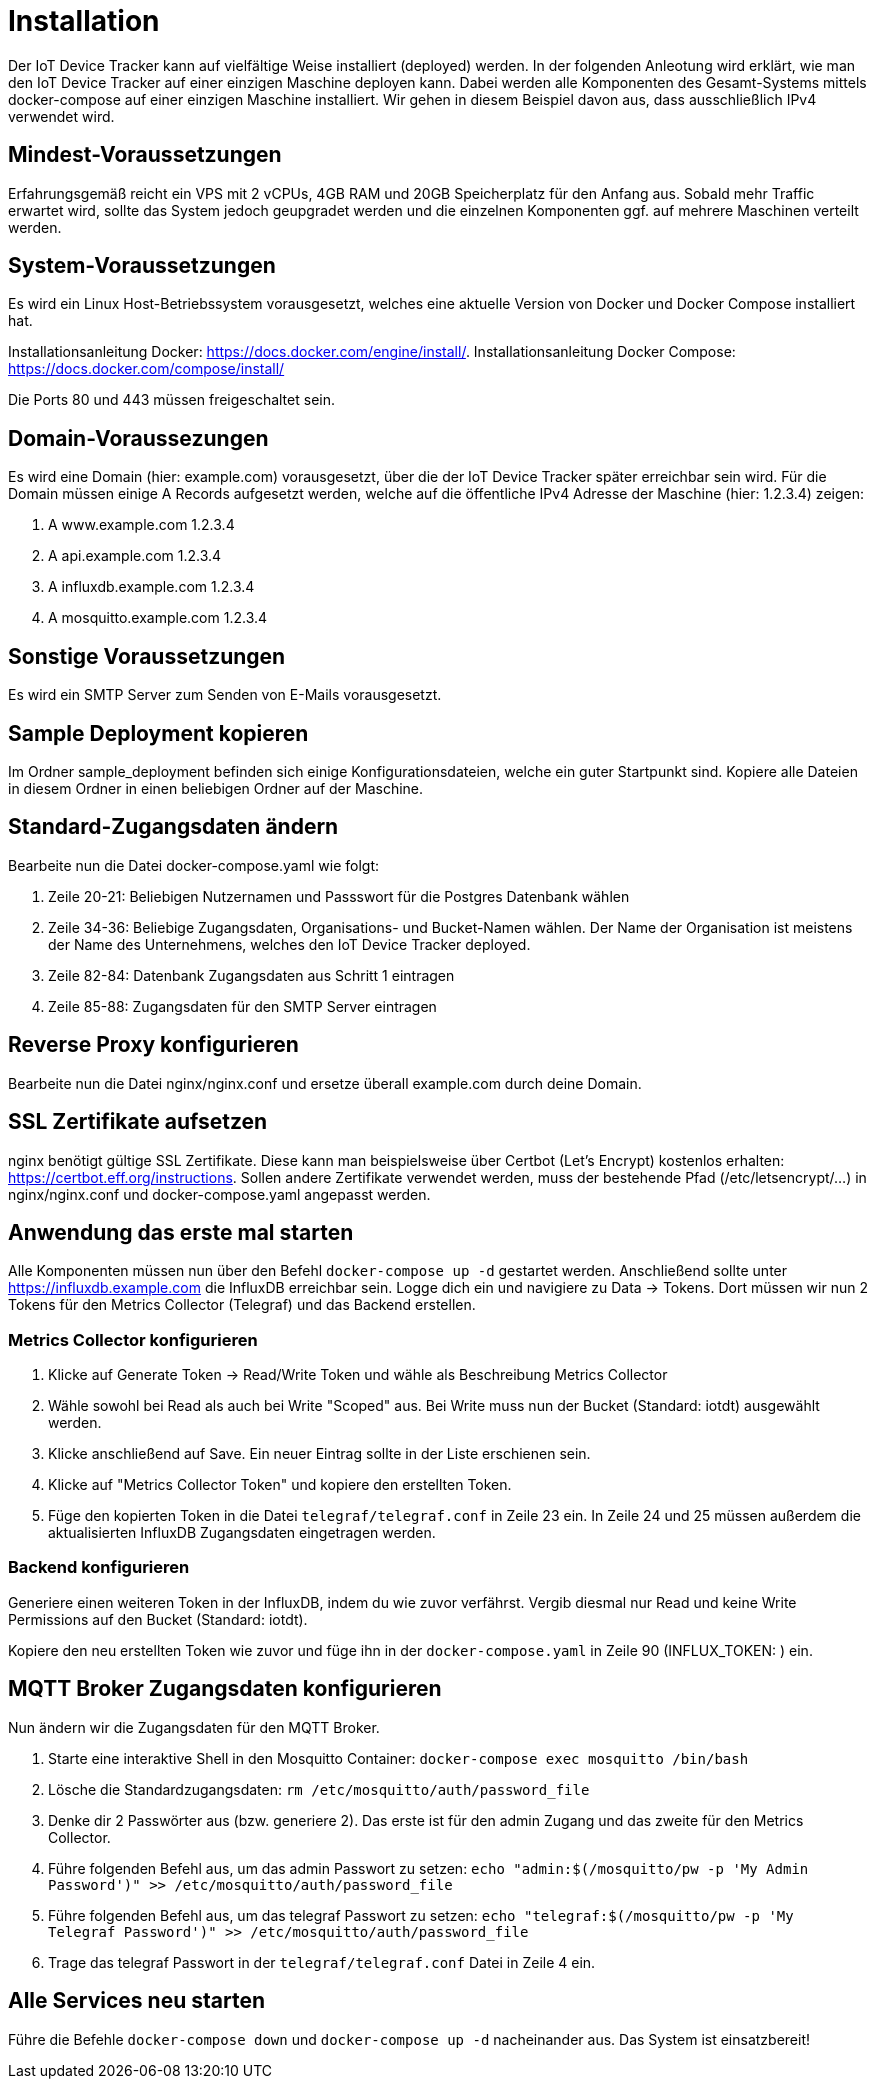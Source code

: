 [[sec:installation]]
= Installation

Der IoT Device Tracker kann auf vielfältige Weise installiert (deployed) werden. In der folgenden Anleotung wird erklärt, wie man den IoT Device Tracker auf einer einzigen Maschine deployen kann. Dabei werden alle Komponenten des Gesamt-Systems mittels docker-compose auf einer einzigen Maschine installiert. Wir gehen in diesem Beispiel davon aus, dass ausschließlich IPv4 verwendet wird.

== Mindest-Voraussetzungen
Erfahrungsgemäß reicht ein VPS mit 2 vCPUs, 4GB RAM und 20GB Speicherplatz für den Anfang aus. Sobald mehr Traffic erwartet wird, sollte das System jedoch geupgradet werden und die einzelnen Komponenten ggf. auf mehrere Maschinen verteilt werden.

== System-Voraussetzungen
Es wird ein Linux Host-Betriebssystem vorausgesetzt, welches eine aktuelle Version von Docker und Docker Compose installiert hat.

Installationsanleitung Docker: https://docs.docker.com/engine/install/.
Installationsanleitung Docker Compose: https://docs.docker.com/compose/install/

Die Ports 80 und 443 müssen freigeschaltet sein.

== Domain-Voraussezungen
Es wird eine Domain (hier: example.com) vorausgesetzt, über die der IoT Device Tracker später erreichbar sein wird. Für die Domain müssen einige A Records aufgesetzt werden, welche auf die öffentliche IPv4 Adresse der Maschine (hier: 1.2.3.4) zeigen:

1. A www.example.com 1.2.3.4
2. A api.example.com 1.2.3.4
3. A influxdb.example.com 1.2.3.4
4. A mosquitto.example.com 1.2.3.4

== Sonstige Voraussetzungen
Es wird ein SMTP Server zum Senden von E-Mails vorausgesetzt.

== Sample Deployment kopieren
Im Ordner sample_deployment befinden sich einige Konfigurationsdateien, welche ein guter Startpunkt sind. Kopiere alle Dateien in diesem Ordner in einen beliebigen Ordner auf der Maschine.

== Standard-Zugangsdaten ändern
Bearbeite nun die Datei docker-compose.yaml wie folgt:

1. Zeile 20-21: Beliebigen Nutzernamen und Passswort für die Postgres Datenbank wählen
2. Zeile 34-36: Beliebige Zugangsdaten, Organisations- und Bucket-Namen wählen. Der Name der Organisation ist meistens der Name des Unternehmens, welches den IoT Device Tracker deployed.
3. Zeile 82-84: Datenbank Zugangsdaten aus Schritt 1 eintragen
4. Zeile 85-88: Zugangsdaten für den SMTP Server eintragen

== Reverse Proxy konfigurieren
Bearbeite nun die Datei nginx/nginx.conf und ersetze überall example.com durch deine Domain.

== SSL Zertifikate aufsetzen
nginx benötigt gültige SSL Zertifikate. Diese kann man beispielsweise über Certbot (Let's Encrypt) kostenlos erhalten: https://certbot.eff.org/instructions.
Sollen andere Zertifikate verwendet werden, muss der bestehende Pfad (/etc/letsencrypt/...) in nginx/nginx.conf und docker-compose.yaml angepasst werden.

== Anwendung das erste mal starten
Alle Komponenten müssen nun über den Befehl `docker-compose up -d` gestartet werden.
Anschließend sollte unter https://influxdb.example.com die InfluxDB erreichbar sein. Logge dich ein und navigiere zu Data -> Tokens.
Dort müssen wir nun 2 Tokens für den Metrics Collector (Telegraf) und das Backend erstellen.

=== Metrics Collector konfigurieren
1. Klicke auf Generate Token -> Read/Write Token und wähle als Beschreibung Metrics Collector
2. Wähle sowohl bei Read als auch bei Write "Scoped" aus. Bei Write muss nun der Bucket (Standard: iotdt) ausgewählt werden.
3. Klicke anschließend auf Save. Ein neuer Eintrag sollte in der Liste erschienen sein.
4. Klicke auf "Metrics Collector Token" und kopiere den erstellten Token.
5. Füge den kopierten Token in die Datei `telegraf/telegraf.conf` in Zeile 23 ein. In Zeile 24 und 25 müssen außerdem die aktualisierten InfluxDB Zugangsdaten eingetragen werden.

=== Backend konfigurieren
Generiere einen weiteren Token in der InfluxDB, indem du wie zuvor verfährst. Vergib diesmal nur Read und keine Write Permissions auf den Bucket (Standard: iotdt).

Kopiere den neu erstellten Token wie zuvor und füge ihn in der `docker-compose.yaml` in Zeile 90 (INFLUX_TOKEN: ) ein.

== MQTT Broker Zugangsdaten konfigurieren
Nun ändern wir die Zugangsdaten für den MQTT Broker.

1. Starte eine interaktive Shell in den Mosquitto Container: `docker-compose exec mosquitto /bin/bash`
2. Lösche die Standardzugangsdaten: `rm /etc/mosquitto/auth/password_file`
3. Denke dir 2 Passwörter aus (bzw. generiere 2). Das erste ist für den admin Zugang und das zweite für den Metrics Collector.
4. Führe folgenden Befehl aus, um das admin Passwort zu setzen: `echo "admin:$(/mosquitto/pw -p 'My Admin Password')" >> /etc/mosquitto/auth/password_file`
5. Führe folgenden Befehl aus, um das telegraf Passwort zu setzen: `echo "telegraf:$(/mosquitto/pw -p 'My Telegraf Password')" >> /etc/mosquitto/auth/password_file`
6. Trage das telegraf Passwort in der `telegraf/telegraf.conf` Datei in Zeile 4 ein.

== Alle Services neu starten
Führe die Befehle `docker-compose down` und `docker-compose up -d` nacheinander aus.
Das System ist einsatzbereit!